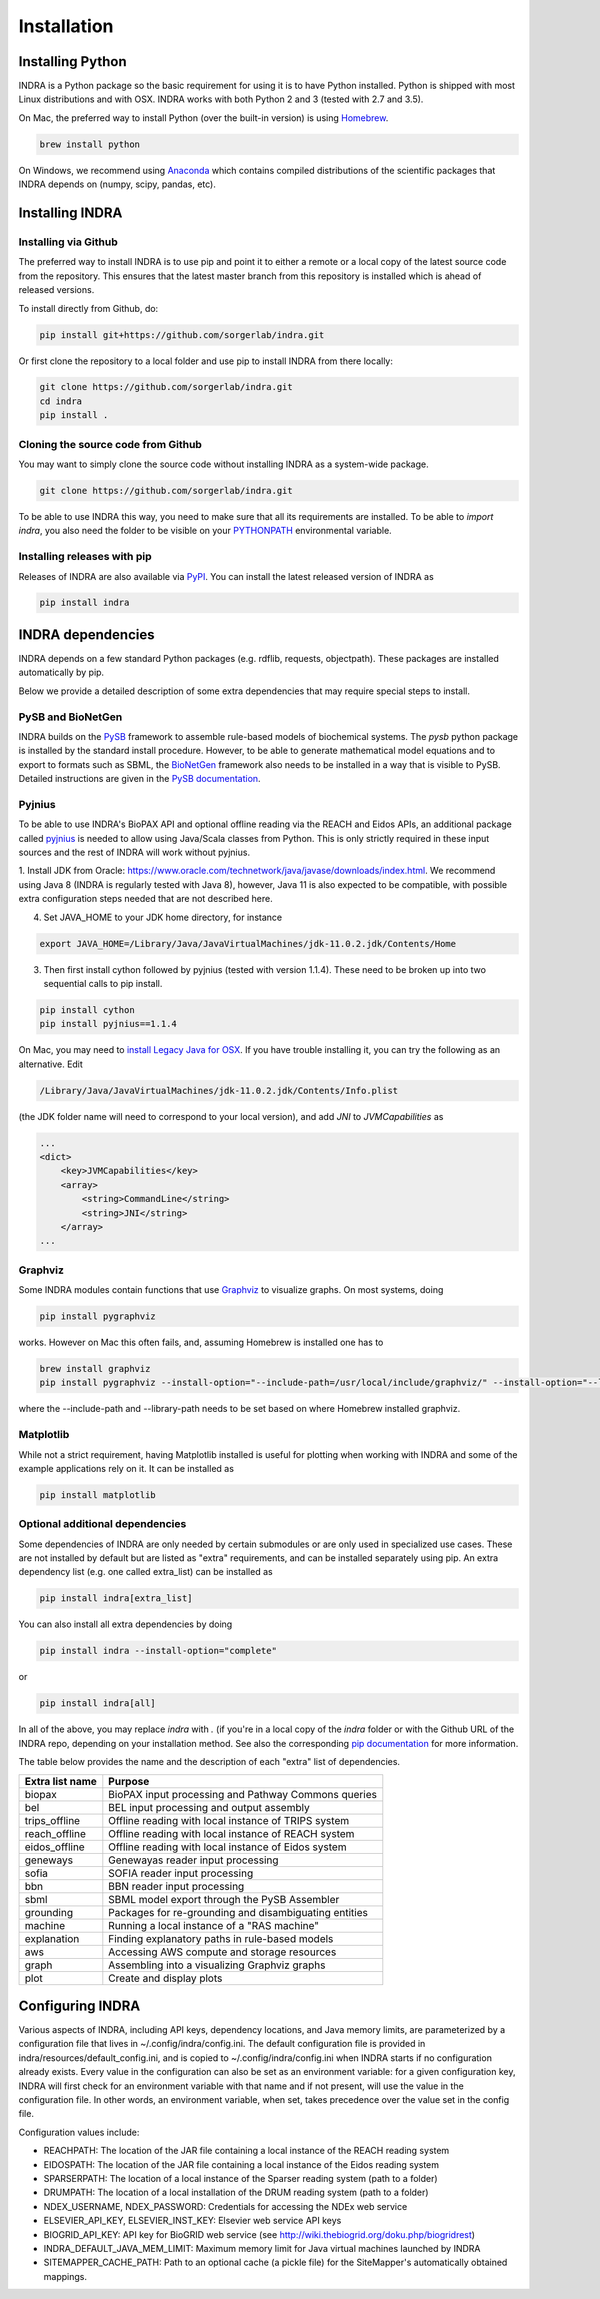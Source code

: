 Installation
============

Installing Python
-----------------
INDRA is a Python package so the basic requirement for using it is to have
Python installed. Python is shipped with most Linux distributions and with
OSX. INDRA works with both Python 2 and 3 (tested with
2.7 and 3.5).

On Mac, the preferred way to install Python (over the built-in version) is
using `Homebrew <http://brew.sh/>`_.

.. code-block:: bash

    brew install python

On Windows, we recommend using `Anaconda <https://www.continuum.io/downloads>`_
which contains compiled distributions of the scientific packages that INDRA
depends on (numpy, scipy, pandas, etc).

Installing INDRA
----------------

Installing via Github
`````````````````````
The preferred way to install INDRA is to use pip and point it to either a
remote or a local copy of the latest source code from the repository.
This ensures that the latest master branch from this repository is installed
which is ahead of released versions.

To install directly from Github, do:

.. code-block:: bash

    pip install git+https://github.com/sorgerlab/indra.git

Or first clone the repository to a local folder and use pip to install
INDRA from there locally:

.. code-block:: bash

    git clone https://github.com/sorgerlab/indra.git
    cd indra
    pip install .

Cloning the source code from Github
```````````````````````````````````
You may want to simply clone the source code without installing INDRA
as a system-wide package.

.. code-block:: bash

    git clone https://github.com/sorgerlab/indra.git

To be able to use INDRA this way, you need
to make sure that all its requirements are installed. To be able to
`import indra`, you also need the folder to be visible on your
`PYTHONPATH <https://docs.python.org/2/using/cmdline.html#envvar-PYTHONPATH>`_
environmental variable.

Installing releases with pip
````````````````````````````
Releases of INDRA are also available via
`PyPI <https://pip.pypa.io/en/latest/installing/>`_. You can install the latest
released version of INDRA as

.. code-block:: bash

    pip install indra

INDRA dependencies
------------------

INDRA depends on a few standard Python packages (e.g. rdflib, requests,
objectpath). These packages are installed automatically by pip.

Below we provide a detailed description of some extra dependencies that may
require special steps to install.

PySB and BioNetGen
``````````````````
INDRA builds on the `PySB <http://pysb.org>`_ framework to assemble rule-based
models of biochemical systems. The `pysb` python package is installed by
the standard install procedure. However, to be able to generate mathematical
model equations and to export to formats such as SBML, the
`BioNetGen <http://bionetgen.org/index.php/BioNetGen_Distributions>`_
framework also needs to be installed in a way that is visible to PySB.
Detailed instructions are given in the
`PySB documentation <http://docs.pysb.org/en/latest/installation.html#option-1-install-pysb-natively-on-your-computer>`_.

.. _pyjniussetup:

Pyjnius
```````
To be able to use INDRA's BioPAX API and optional offline reading
via the REACH and Eidos APIs, an additional package called
`pyjnius <https://github.com/kivy/pyjnius>`_ is needed to allow using Java/Scala
classes from Python. This is only strictly required in these input sources and
the rest of INDRA will work without pyjnius.

1. Install JDK from Oracle: `<https://www.oracle.com/technetwork/java/javase/downloads/index.html>`_.
We recommend using Java 8 (INDRA is regularly tested with Java 8),
however, Java 11 is also expected to be compatible, with possible extra
configuration steps needed that are not described here.

4. Set JAVA\_HOME to your JDK home directory, for instance

.. code-block:: bash

    export JAVA_HOME=/Library/Java/JavaVirtualMachines/jdk-11.0.2.jdk/Contents/Home

3. Then first install cython followed by pyjnius (tested with version 1.1.4).
   These need to be broken up into two sequential calls to pip
   install.

.. code-block:: bash

    pip install cython
    pip install pyjnius==1.1.4

On Mac, you may need to 
`install Legacy Java for OSX <http://support.apple.com/kb/DL1572>`_.
If you have trouble installing it, you can try the following as an alternative.
Edit

.. code-block:: bash

    /Library/Java/JavaVirtualMachines/jdk-11.0.2.jdk/Contents/Info.plist

(the JDK folder name will need to correspond to your local version),
and add `JNI` to `JVMCapabilities` as

.. code-block:: xml

    ...
    <dict>
        <key>JVMCapabilities</key>
        <array>
            <string>CommandLine</string>
            <string>JNI</string>
        </array>
    ...


Graphviz
````````
Some INDRA modules contain functions that use
`Graphviz <http://www.graphviz.org/>`_ to visualize graphs. On most systems, doing

.. code-block:: bash

    pip install pygraphviz

works. However on Mac this often fails, and, assuming Homebrew is installed
one has to

.. code-block:: bash

    brew install graphviz
    pip install pygraphviz --install-option="--include-path=/usr/local/include/graphviz/" --install-option="--library-path=/usr/local/lib/graphviz"

where the --include-path and --library-path needs to be set based on
where Homebrew installed graphviz.

Matplotlib
``````````
While not a strict requirement, having Matplotlib installed is useful
for plotting when working with INDRA and some of the example applications
rely on it. It can be installed as

.. code-block:: bash

    pip install matplotlib

Optional additional dependencies
````````````````````````````````
Some dependencies of INDRA are only needed by certain submodules or are only
used in specialized use cases. These are not installed by default but are
listed as "extra" requirements, and can be installed separately using pip.
An extra dependency list (e.g. one called extra_list) can be
installed as

.. code-block:: bash

    pip install indra[extra_list]

You can also install all extra dependencies by doing

.. code-block:: bash

   pip install indra --install-option="complete"

or 

.. code-block:: bash

   pip install indra[all]

In all of the above, you may replace `indra` with `.` (if you're in a local
copy of the `indra` folder or with the Github URL of the INDRA repo, depending
on your installation method.
See also the corresponding
`pip documentation <https://packaging.python.org/tutorials/installing-packages/#installing-setuptools-extras>`_
for more information.

The table below provides the name and the description of each "extra" list
of dependencies.

+-----------------+------------------------------------------------------+
|Extra list name  |Purpose                                               |
+=================+======================================================+
|biopax           |BioPAX input processing and Pathway Commons queries   |
+-----------------+------------------------------------------------------+
|bel              |BEL input processing and output assembly              |
+-----------------+------------------------------------------------------+
|trips_offline    |Offline reading with local instance of TRIPS system   |
+-----------------+------------------------------------------------------+
|reach_offline    |Offline reading with local instance of REACH system   |
+-----------------+------------------------------------------------------+
|eidos_offline    |Offline reading with local instance of Eidos system   |
+-----------------+------------------------------------------------------+
|geneways         |Genewayas reader input processing                     |
+-----------------+------------------------------------------------------+
|sofia            |SOFIA reader input processing                         |
+-----------------+------------------------------------------------------+
|bbn              |BBN reader input processing                           |
+-----------------+------------------------------------------------------+
|sbml             |SBML model export through the PySB Assembler          |
+-----------------+------------------------------------------------------+
|grounding        |Packages for re-grounding and disambiguating entities |
+-----------------+------------------------------------------------------+
|machine          |Running a local instance of a "RAS machine"           |
+-----------------+------------------------------------------------------+
|explanation      |Finding explanatory paths in rule-based models        |
+-----------------+------------------------------------------------------+
|aws              |Accessing AWS compute and storage resources           |
+-----------------+------------------------------------------------------+
|graph            |Assembling into a visualizing Graphviz graphs         |
+-----------------+------------------------------------------------------+
|plot             |Create and display plots                              |
+-----------------+------------------------------------------------------+

Configuring INDRA
-----------------
Various aspects of INDRA, including API keys, dependency locations, and
Java memory limits, are parameterized by a configuration file that lives in
~/.config/indra/config.ini. The default
configuration file is provided in indra/resources/default_config.ini, and
is copied to ~/.config/indra/config.ini when INDRA starts if no configuration
already exists. Every value in the configuration can also be set as an
environment variable: for a given configuration key, INDRA will first check
for an environment variable with that name and if not present, will use
the value in the configuration file. In other words, an environment variable,
when set, takes precedence over the value set in the config file.

Configuration values include:

- REACHPATH: The location of the JAR file containing a local instance of the
  REACH reading system

- EIDOSPATH: The location of the JAR file containing a local instance of the
  Eidos reading system

- SPARSERPATH: The location of a local instance of the Sparser
  reading system (path to a folder)

- DRUMPATH: The location of a local installation of the DRUM reading system
  (path to a folder)

- NDEX_USERNAME, NDEX_PASSWORD: Credentials for accessing the NDEx web service

- ELSEVIER_API_KEY, ELSEVIER_INST_KEY: Elsevier web service API keys

- BIOGRID_API_KEY: API key for BioGRID web service (see 
  http://wiki.thebiogrid.org/doku.php/biogridrest)

- INDRA_DEFAULT_JAVA_MEM_LIMIT: Maximum memory limit for Java virtual machines
  launched by INDRA

- SITEMAPPER_CACHE_PATH: Path to an optional cache (a pickle file) for the
  SiteMapper's automatically obtained mappings.
